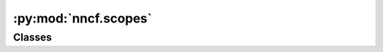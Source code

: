 :py:mod:`nncf.scopes`
=====================

.. py:module:: nncf.scopes

.. autoapi-nested-parse::

   Copyright (c) 2023 Intel Corporation
   Licensed under the Apache License, Version 2.0 (the "License");
   you may not use this file except in compliance with the License.
   You may obtain a copy of the License at
        http://www.apache.org/licenses/LICENSE-2.0
   Unless required by applicable law or agreed to in writing, software
   distributed under the License is distributed on an "AS IS" BASIS,
   WITHOUT WARRANTIES OR CONDITIONS OF ANY KIND, either express or implied.
   See the License for the specific language governing permissions and
   limitations under the License.




Classes
~~~~~~~

.. autoapisummary::

   nncf.scopes.IgnoredScope




.. py:class:: IgnoredScope(names: Optional[List[str]] = None, patterns: Optional[List[str]] = None, types: Optional[List[str]] = None)

   Dataclass that contains description of the ignored scope.

   The ignored scope defines model sub-graphs that should be excluded from
   the compression process such as quantization, pruning and etc.

   Examples:

   ```
   import nncf

   # Exclude by node name:
   node_names = ['node_1', 'node_2', 'node_3']
   ignored_scope = nncf.IgnoredScope(names=node_names)

   # Exclude using regular expressions:
   patterns = ['node_\d']
   ignored_scope = nncf.IgnoredScope(patterns=patterns)

   # Exclude by operation type:

   # OpenVINO opset https://docs.openvino.ai/latest/openvino_docs_ops_opset.html
   operation_types = ['Multiply', 'GroupConvolution', 'Interpolate']
   ignored_scope = nncf.IgnoredScope(types=operation_types)

   # ONNX opset https://github.com/onnx/onnx/blob/main/docs/Operators.md
   operation_types = ['Mul', 'Conv', 'Resize']
   ignored_scope = nncf.IgnoredScope(types=operation_types)

   ...

   ```

   **Note** Operation types must be specified according to the model framework.


